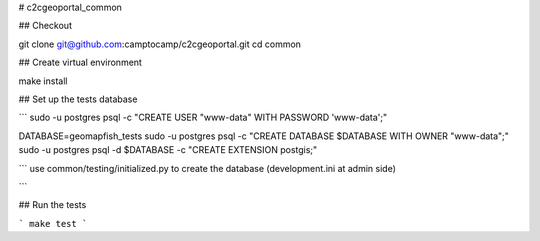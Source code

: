 # c2cgeoportal_common

## Checkout

git clone git@github.com:camptocamp/c2cgeoportal.git
cd common

## Create virtual environment

make install

## Set up the tests database

```
sudo -u postgres psql -c "CREATE USER \"www-data\" WITH PASSWORD 'www-data';"

DATABASE=geomapfish_tests
sudo -u postgres psql -c "CREATE DATABASE $DATABASE WITH OWNER \"www-data\";"
sudo -u postgres psql -d $DATABASE -c "CREATE EXTENSION postgis;"

```
use common/testing/initialized.py to create the database (development.ini at admin side)

```

## Run the tests

```
make test
```


